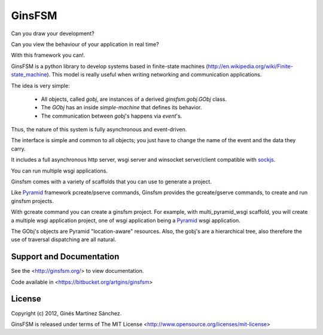 GinsFSM
=======

Can you draw your development?

Can you view the behaviour of your application in real time?

With this framework you can!.

GinsFSM is a python library to develop systems based in finite-state machines
(http://en.wikipedia.org/wiki/Finite-state_machine).
This model is really useful when writing networking and communication
applications.

The idea is very simple:

    * All objects, called `gobj`, are instances of a derived
      `ginsfsm.gobj.GObj` class.
    * The `GObj` has an inside `simple-machine`
      that defines its behavior.
    * The communication between `gobj`'s happens via `event`'s.

Thus, the nature of this system is fully asynchronous and event-driven.

The interface is simple and common to all objects; you just have to change the
name of the event and the data they carry.

It includes a full asynchronous http server, wsgi server
and winsocket server/client compatible with
`sockjs <https://github.com/sockjs/sockjs-client>`_.

You can run multiple wsgi applications.

Ginsfsm comes with a variety of scaffolds
that you can use to generate a project.

Like `Pyramid <http://www.pylonsproject.org/>`_ framework pcreate/pserve commands,
Ginsfsm provides the gcreate/gserve commands,
to create and run ginsfsm projects.

With gcreate command you can create a ginsfsm project.
For example, with multi_pyramid_wsgi scaffold,
you will create a multiple wsgi application project,
one of wsgi application being a `Pyramid <http://www.pylonsproject.org/>`_
wsgi application.

The GObj's objects are Pyramid "location-aware" resources.
Also, the gobj's are a hierarchical tree,
also therefore the use of traversal dispatching are all natural.

Support and Documentation
-------------------------

See the <http://ginsfsm.org/> to view documentation.

Code available in <https://bitbucket.org/artgins/ginsfsm>

License
-------

Copyright (c) 2012, Ginés Martínez Sánchez.

GinsFSM is released under terms of The MIT
License <http://www.opensource.org/licenses/mit-license>
